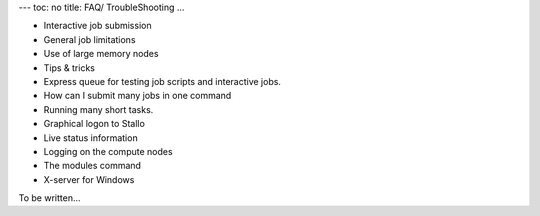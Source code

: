 ---
toc: no
title: FAQ/ TroubleShooting
...

- Interactive job submission
- General job limitations
- Use of large memory nodes
- Tips & tricks
- Express queue for testing job scripts and interactive jobs.
- How can I submit many jobs in one command
- Running many short tasks.
- Graphical logon to Stallo
- Live status information
- Logging on the compute nodes
- The modules command
- X-server for Windows




To be written...